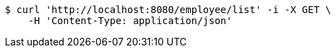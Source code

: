 [source,bash]
----
$ curl 'http://localhost:8080/employee/list' -i -X GET \
    -H 'Content-Type: application/json'
----